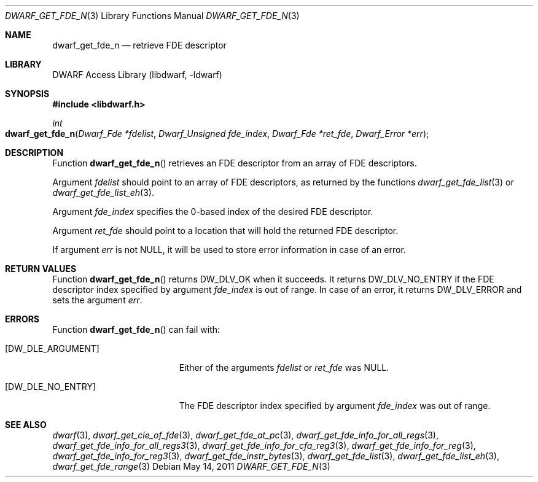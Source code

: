 .\" Copyright (c) 2011 Kai Wang
.\" All rights reserved.
.\"
.\" Redistribution and use in source and binary forms, with or without
.\" modification, are permitted provided that the following conditions
.\" are met:
.\" 1. Redistributions of source code must retain the above copyright
.\"    notice, this list of conditions and the following disclaimer.
.\" 2. Redistributions in binary form must reproduce the above copyright
.\"    notice, this list of conditions and the following disclaimer in the
.\"    documentation and/or other materials provided with the distribution.
.\"
.\" THIS SOFTWARE IS PROVIDED BY THE AUTHOR AND CONTRIBUTORS ``AS IS'' AND
.\" ANY EXPRESS OR IMPLIED WARRANTIES, INCLUDING, BUT NOT LIMITED TO, THE
.\" IMPLIED WARRANTIES OF MERCHANTABILITY AND FITNESS FOR A PARTICULAR PURPOSE
.\" ARE DISCLAIMED.  IN NO EVENT SHALL THE AUTHOR OR CONTRIBUTORS BE LIABLE
.\" FOR ANY DIRECT, INDIRECT, INCIDENTAL, SPECIAL, EXEMPLARY, OR CONSEQUENTIAL
.\" DAMAGES (INCLUDING, BUT NOT LIMITED TO, PROCUREMENT OF SUBSTITUTE GOODS
.\" OR SERVICES; LOSS OF USE, DATA, OR PROFITS; OR BUSINESS INTERRUPTION)
.\" HOWEVER CAUSED AND ON ANY THEORY OF LIABILITY, WHETHER IN CONTRACT, STRICT
.\" LIABILITY, OR TORT (INCLUDING NEGLIGENCE OR OTHERWISE) ARISING IN ANY WAY
.\" OUT OF THE USE OF THIS SOFTWARE, EVEN IF ADVISED OF THE POSSIBILITY OF
.\" SUCH DAMAGE.
.\"
.\" $Id$
.\"
.Dd May 14, 2011
.Dt DWARF_GET_FDE_N 3
.Os
.Sh NAME
.Nm dwarf_get_fde_n
.Nd retrieve FDE descriptor
.Sh LIBRARY
.Lb libdwarf
.Sh SYNOPSIS
.In libdwarf.h
.Ft int
.Fo dwarf_get_fde_n
.Fa "Dwarf_Fde *fdelist"
.Fa "Dwarf_Unsigned fde_index"
.Fa "Dwarf_Fde *ret_fde"
.Fa "Dwarf_Error *err"
.Fc
.Sh DESCRIPTION
Function
.Fn dwarf_get_fde_n
retrieves an FDE descriptor from an array of FDE descriptors.
.Pp
Argument
.Ar fdelist
should point to an array of FDE descriptors, as returned by the functions
.Xr dwarf_get_fde_list 3
or
.Xr dwarf_get_fde_list_eh 3 .
.Pp
Argument
.Ar fde_index
specifies the 0-based index of the desired FDE descriptor.
.Pp
Argument
.Ar ret_fde
should point to a location that will hold the returned FDE descriptor.
.Pp
If argument
.Ar err
is not
.Dv NULL ,
it will be used to store error information in case of an error.
.Sh RETURN VALUES
Function
.Fn dwarf_get_fde_n
returns
.Dv DW_DLV_OK
when it succeeds.
It returns
.Dv DW_DLV_NO_ENTRY
if the FDE descriptor index specified by argument
.Ar fde_index
is out of range.
In case of an error, it returns
.Dv DW_DLV_ERROR
and sets the argument
.Ar err .
.Sh ERRORS
Function
.Fn dwarf_get_fde_n
can fail with:
.Bl -tag -width ".Bq Er DW_DLE_NO_ENTRY"
.It Bq Er DW_DLE_ARGUMENT
Either of the arguments
.Ar fdelist
or
.Ar ret_fde
was
.Dv NULL .
.It Bq Er DW_DLE_NO_ENTRY
The FDE descriptor index specified by argument
.Ar fde_index
was out of range.
.El
.Sh SEE ALSO
.Xr dwarf 3 ,
.Xr dwarf_get_cie_of_fde 3 ,
.Xr dwarf_get_fde_at_pc 3 ,
.Xr dwarf_get_fde_info_for_all_regs 3 ,
.Xr dwarf_get_fde_info_for_all_regs3 3 ,
.Xr dwarf_get_fde_info_for_cfa_reg3 3 ,
.Xr dwarf_get_fde_info_for_reg 3 ,
.Xr dwarf_get_fde_info_for_reg3 3 ,
.Xr dwarf_get_fde_instr_bytes 3 ,
.Xr dwarf_get_fde_list 3 ,
.Xr dwarf_get_fde_list_eh 3 ,
.Xr dwarf_get_fde_range 3
